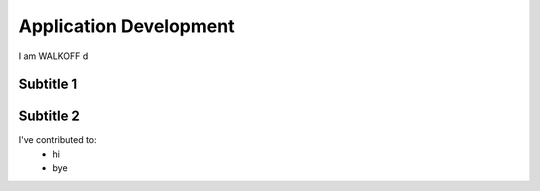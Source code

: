 Application Development
========================

I am WALKOFF d

Subtitle 1
-----------

Subtitle 2
-----------
I've contributed to:
	* hi
	* bye

